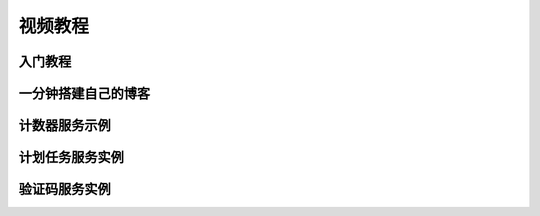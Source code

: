 视频教程
##############

入门教程
================

.. 连接是死连接，待补


一分钟搭建自己的博客
=====================

.. image:: /images/video-tutorial-create-blog-in-one-minute.png
   :target: `create_blog_in_one_minute`_
   
.. _create_blog_in_one_minute: http://images.sae.sina.com.cn/flash/video/wp/

计数器服务示例
=================

.. image:: /images/video-tutorial-counter.png
   :target: `counter`_

.. _counter: http://images.sae.sina.com.cn/flash/video/counter/

计划任务服务实例
===================

.. 连接是死连接，待补

验证码服务实例
======================

.. 视频太轻佻，第一句话本小姐是怎么回事，咋不说本大小姐呢
